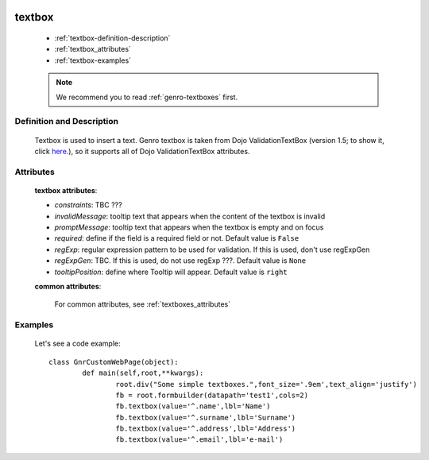 	.. _genro-textbox:

=======
textbox
=======

	- :ref:`textbox-definition-description`
	
	- :ref:`textbox_attributes`
	
	- :ref:`textbox-examples`

	.. note:: We recommend you to read :ref:`genro-textboxes` first.

	.. _textbox-definition-description:

Definition and Description
==========================

	.. method:: pane.textbox([required='False'[, constraints[, invalidMessage[, promptMessage=None[, regExp[, regExpGen[, tooltipPosition='right'[, **kwargs]]]]]]]])

	Textbox is used to insert a text. Genro textbox is taken from Dojo ValidationTextBox (version 1.5; to show it, click here_.), so it supports all of Dojo ValidationTextBox attributes.

	.. _here: http://docs.dojocampus.org/dijit/form/ValidationTextBox

.. _textbox_attributes:

Attributes
==========
	
	**textbox attributes**:
	
	* *constraints*: TBC ???
	* *invalidMessage*: tooltip text that appears when the content of the textbox is invalid
	* *promptMessage*: tooltip text that appears when the textbox is empty and on focus
	* *required*: define if the field is a required field or not. Default value is ``False``
	* *regExp*: regular expression pattern to be used for validation. If this is used, don't use regExpGen
	* *regExpGen*: TBC. If this is used, do not use regExp ???. Default value is ``None``
	* *tooltipPosition*: define where Tooltip will appear. Default value is ``right``

	**common attributes**:

		For common attributes, see :ref:`textboxes_attributes`

	.. _textbox-examples:

Examples
========

	Let's see a code example::
	
		class GnrCustomWebPage(object):
			def main(self,root,**kwargs):
				root.div("Some simple textboxes.",font_size='.9em',text_align='justify')
				fb = root.formbuilder(datapath='test1',cols=2)
				fb.textbox(value='^.name',lbl='Name')
				fb.textbox(value='^.surname',lbl='Surname')
				fb.textbox(value='^.address',lbl='Address')
				fb.textbox(value='^.email',lbl='e-mail')
